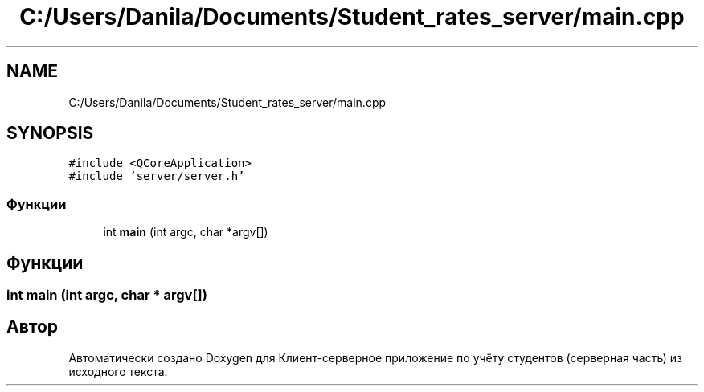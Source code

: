 .TH "C:/Users/Danila/Documents/Student_rates_server/main.cpp" 3 "Пн 28 Дек 2020" "Клиент-серверное приложение по учёту студентов (серверная часть)" \" -*- nroff -*-
.ad l
.nh
.SH NAME
C:/Users/Danila/Documents/Student_rates_server/main.cpp
.SH SYNOPSIS
.br
.PP
\fC#include <QCoreApplication>\fP
.br
\fC#include 'server/server\&.h'\fP
.br

.SS "Функции"

.in +1c
.ti -1c
.RI "int \fBmain\fP (int argc, char *argv[])"
.br
.in -1c
.SH "Функции"
.PP 
.SS "int main (int argc, char * argv[])"

.SH "Автор"
.PP 
Автоматически создано Doxygen для Клиент-серверное приложение по учёту студентов (серверная часть) из исходного текста\&.

